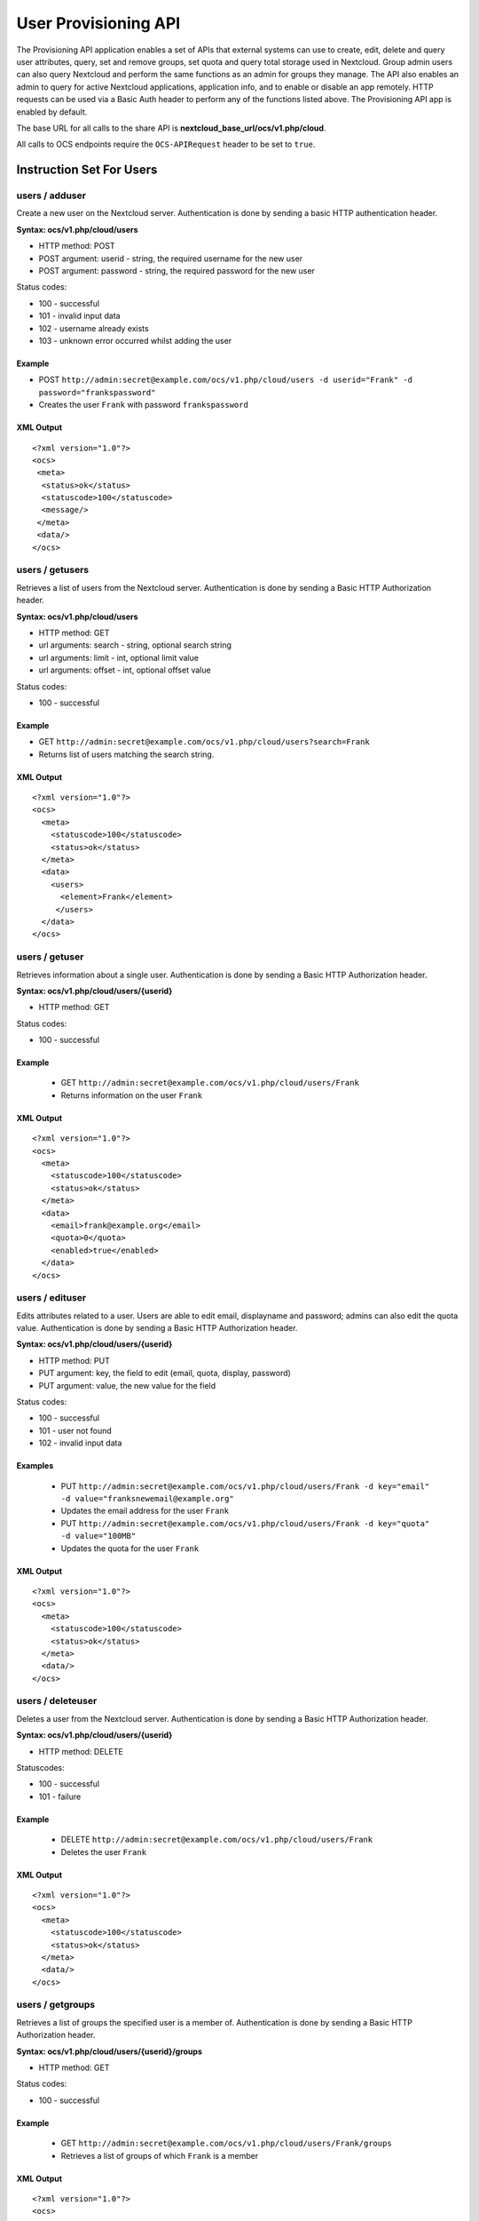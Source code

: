 =====================
User Provisioning API
=====================

The Provisioning API application enables a set of APIs that external systems can use to create, 
edit, delete and query user attributes, query, set and remove groups, set quota 
and query total storage used in Nextcloud. Group admin users can also query 
Nextcloud and perform the same functions as an admin for groups they manage. The 
API also enables an admin to query for active Nextcloud applications, application 
info, and to enable or disable an app remotely. HTTP 
requests can be used via a Basic Auth header to perform any of the functions 
listed above. The Provisioning API app is enabled by default.

The base URL for all calls to the share API is **nextcloud_base_url/ocs/v1.php/cloud**.

All calls to OCS endpoints require the ``OCS-APIRequest`` header to be set to ``true``.

Instruction Set For Users
=========================

**users / adduser**
-------------------

Create a new user on the Nextcloud server. Authentication is done by sending a 
basic HTTP authentication header.

**Syntax: ocs/v1.php/cloud/users**

* HTTP method: POST
* POST argument: userid - string, the required username for the new user
* POST argument: password - string, the required password for the new user

Status codes:

* 100 - successful
* 101 - invalid input data
* 102 - username already exists
* 103 - unknown error occurred whilst adding the user

Example
^^^^^^^

* POST ``http://admin:secret@example.com/ocs/v1.php/cloud/users -d 
  userid="Frank" -d password="frankspassword"``
* Creates the user ``Frank`` with password ``frankspassword``

XML Output
^^^^^^^^^^

::

 <?xml version="1.0"?>
 <ocs>
  <meta>
   <status>ok</status>
   <statuscode>100</statuscode>
   <message/>
  </meta>
  <data/>
 </ocs>

**users / getusers**
--------------------

Retrieves a list of users from the Nextcloud server. Authentication is done by 
sending a Basic HTTP Authorization header.

**Syntax: ocs/v1.php/cloud/users**

* HTTP method: GET
* url arguments: search - string, optional search string
* url arguments: limit - int, optional limit value
* url arguments: offset - int, optional offset value

Status codes:

* 100 - successful

Example
^^^^^^^

* GET ``http://admin:secret@example.com/ocs/v1.php/cloud/users?search=Frank``
* Returns list of users matching the search string.

XML Output
^^^^^^^^^^

::

  <?xml version="1.0"?>
  <ocs>
    <meta>
      <statuscode>100</statuscode>
      <status>ok</status>
    </meta>
    <data>
      <users>
        <element>Frank</element>
       </users>
    </data>
  </ocs>

**users / getuser**
-------------------

Retrieves information about a single user. Authentication is done by sending a 
Basic HTTP Authorization header.

**Syntax: ocs/v1.php/cloud/users/{userid}**

* HTTP method: GET

Status codes:

* 100 - successful

Example
^^^^^^^

  * GET ``http://admin:secret@example.com/ocs/v1.php/cloud/users/Frank``
  * Returns information on the user ``Frank``

XML Output
^^^^^^^^^^

::

  <?xml version="1.0"?>
  <ocs>
    <meta>
      <statuscode>100</statuscode>
      <status>ok</status>
    </meta>
    <data>
      <email>frank@example.org</email>
      <quota>0</quota>
      <enabled>true</enabled>
    </data>
  </ocs>

**users / edituser**
--------------------

Edits attributes related to a user. Users are able to edit email, displayname 
and password; admins can also edit the quota value. Authentication is done by 
sending a Basic HTTP Authorization header.

**Syntax: ocs/v1.php/cloud/users/{userid}**

* HTTP method: PUT
* PUT argument: key, the field to edit (email, quota, display, password)
* PUT argument: value, the new value for the field

Status codes:

* 100 - successful
* 101 - user not found
* 102 - invalid input data

Examples
^^^^^^^^

  * PUT ``http://admin:secret@example.com/ocs/v1.php/cloud/users/Frank -d 
    key="email" -d value="franksnewemail@example.org"``
  * Updates the email address for the user ``Frank``
  
  * PUT ``http://admin:secret@example.com/ocs/v1.php/cloud/users/Frank -d 
    key="quota" -d value="100MB"``
  * Updates the quota for the user ``Frank``
  
XML Output
^^^^^^^^^^

::

  <?xml version="1.0"?>
  <ocs>
    <meta>
      <statuscode>100</statuscode>
      <status>ok</status>
    </meta>
    <data/>
  </ocs>

**users / deleteuser**
----------------------

Deletes a user from the Nextcloud server. Authentication is done by sending a 
Basic HTTP Authorization header.

**Syntax: ocs/v1.php/cloud/users/{userid}**

* HTTP method: DELETE

Statuscodes:

* 100 - successful
* 101 - failure

Example
^^^^^^^

  * DELETE ``http://admin:secret@example.com/ocs/v1.php/cloud/users/Frank``
  * Deletes the user ``Frank``

XML Output
^^^^^^^^^^

::

  <?xml version="1.0"?>
  <ocs>
    <meta>
      <statuscode>100</statuscode>
      <status>ok</status>
    </meta>
    <data/>
  </ocs>

**users / getgroups**
---------------------

Retrieves a list of groups the specified user is a member of. Authentication is 
done by sending a Basic HTTP Authorization header.

**Syntax: ocs/v1.php/cloud/users/{userid}/groups**

* HTTP method: GET

Status codes:

* 100 - successful

Example
^^^^^^^

  * GET  ``http://admin:secret@example.com/ocs/v1.php/cloud/users/Frank/groups``
  * Retrieves a list of groups of which ``Frank`` is a member

XML Output
^^^^^^^^^^

::

  <?xml version="1.0"?>
  <ocs>
    <meta>
      <statuscode>100</statuscode>
      <status>ok</status>
    </meta>
    <data>
      <groups>
        <element>admin</element>
        <element>group1</element>
      </groups>
    </data>
  </ocs>

**users / addtogroup**
----------------------

Adds the specified user to the specified group. Authentication is done by 
sending a Basic HTTP Authorization header.

**Syntax: ocs/v1.php/cloud/users/{userid}/groups**

* HTTP method: POST
* POST argument: groupid, string - the group to add the user to

Status codes:

* 100 - successful
* 101 - no group specified
* 102 - group does not exist
* 103 - user does not exist
* 104 - insufficient privileges
* 105 - failed to add user to group

Example
^^^^^^^

  * POST ``http://admin:secret@example.com/ocs/v1.php/cloud/users/Frank/groups 
    -d groupid="newgroup"``
  * Adds the user ``Frank`` to the group ``newgroup``

XML Output
^^^^^^^^^^

::

  <?xml version="1.0"?>
  <ocs>
    <meta>
      <statuscode>100</statuscode>
      <status>ok</status>
    </meta>
    <data/>
  </ocs>

**users / removefromgroup**
---------------------------

Removes the specified user from the specified group. Authentication is done by 
sending a Basic HTTP Authorization header.

**Syntax: ocs/v1.php/cloud/users/{userid}/groups**

* HTTP method: DELETE
* DELETE argument: groupid, string - the group to remove the user from

Status codes:

* 100 - successful
* 101 - no group specified
* 102 - group does not exist
* 103 - user does not exist
* 104 - insufficient privileges
* 105 - failed to remove user from group

Example
^^^^^^^

  * DELETE 
    ``http://admin:secret@example.com/ocs/v1.php/cloud/users/Frank/groups -d 
    groupid="newgroup"``
  * Removes the user ``Frank`` from the group ``newgroup``

XML Output
^^^^^^^^^^

::

  <?xml version="1.0"?>
  <ocs>
    <meta>
      <statuscode>100</statuscode>
      <status>ok</status>
    </meta>
    <data/>
  </ocs>
  
**users / createsubadmin**
--------------------------

Makes a user the subadmin of a group. Authentication is done by sending a Basic 
HTTP Authorization header.

**Syntax: ocs/v1.php/cloud/users/{userid}/subadmins**

* HTTP method: POST
* POST argument: groupid, string - the group of which to make the user a 
  subadmin

Status codes:

* 100 - successful
* 101 - user does not exist
* 102 - group does not exist
* 103 - unknown failure

Example
^^^^^^^

  * POST 
    ``https://admin:secret@example.com/ocs/v1.php/cloud/users/Frank/subadmins 
    -d groupid="group"``
  * Makes the user ``Frank`` a subadmin of the ``group`` group

XML Output
^^^^^^^^^^

::

  <?xml version="1.0"?>
  <ocs>
    <meta>
      <statuscode>100</statuscode>
      <status>ok</status>
    </meta>
    <data/>
  </ocs>

**users / removesubadmin**
--------------------------

Removes the subadmin rights for the user specified from the group specified. 
Authentication is done by sending a Basic HTTP Authorization header.

**Syntax: ocs/v1.php/cloud/users/{userid}/subadmins**

* HTTP method: DELETE
* DELETE argument: groupid, string - the group from which to remove the user's 
  subadmin rights

Status codes:

* 100 - successful
* 101 - user does not exist
* 102 - user is not a subadmin of the group / group does not exist
* 103 - unknown failure

Example
^^^^^^^

  * DELETE 
    ``https://admin:secret@example.com/ocs/v1.php/cloud/users/Frank/subadmins 
    -d groupid="oldgroup"``
  * Removes ``Frank's`` subadmin rights from the ``oldgroup`` group

XML Output
^^^^^^^^^^

::

  <?xml version="1.0"?>
  <ocs>
    <meta>
      <statuscode>100</statuscode>
      <status>ok</status>
    </meta>
    <data/>
  </ocs>
  
**users / getsubadmingroups**
-----------------------------

Returns the groups in which the user is a subadmin. Authentication is done by 
sending a Basic HTTP Authorization header.

**Syntax: ocs/v1.php/cloud/users/{userid}/subadmins**

* HTTP method: GET

Status codes:

* 100 - successful
* 101 - user does not exist
* 102 - unknown failure

Example
^^^^^^^

  * GET 
    ``https://admin:secret@example.com/ocs/v1.php/cloud/users/Frank/subadmins``
  * Returns the groups of which ``Frank`` is a subadmin

XML Output
^^^^^^^^^^

::

  <?xml version="1.0"?>
  <ocs>
    <meta>
        <status>ok</status>
        <statuscode>100</statuscode>
      <message/>
    </meta>
    <data>
      <element>testgroup</element>
    </data>
  </ocs>  
  
Instruction Set For Groups
==========================  

**groups / getgroups**
----------------------

Retrieves a list of groups from the Nextcloud server. Authentication is done by 
sending a Basic HTTP Authorization header.

**Syntax: ocs/v1.php/cloud/groups**

* HTTP method: GET
* url arguments: search - string, optional search string
* url arguments: limit - int, optional limit value
* url arguments: offset - int, optional offset value

Status codes:

* 100 - successful

Example
^^^^^^^

  * GET ``http://admin:secret@example.com/ocs/v1.php/cloud/groups?search=adm``
  * Returns list of groups matching the search string.

XML Output
^^^^^^^^^^

::

  <?xml version="1.0"?>
  <ocs>
    <meta>
      <statuscode>100</statuscode>
      <status>ok</status>
    </meta>
    <data>
      <groups>
        <element>admin</element>
      </groups>
    </data>
  </ocs>

**groups / addgroup**
---------------------

Adds a new group. Authentication is done by
sending a Basic HTTP Authorization header.

**Syntax: ocs/v1.php/cloud/groups**

* HTTP method: POST
* POST argument: groupid, string - the new groups name

Status codes:

* 100 - successful
* 101 - invalid input data
* 102 - group already exists
* 103 - failed to add the group

Example
^^^^^^^

  * POST ``http://admin:secret@example.com/ocs/v1.php/cloud/groups -d 
    groupid="newgroup"``
  * Adds a new group called ``newgroup``

XML Output
^^^^^^^^^^

::

  <?xml version="1.0"?>
  <ocs>
    <meta>
      <statuscode>100</statuscode>
      <status>ok</status>
    </meta>
    <data/>
  </ocs>

**groups / getgroup**
---------------------

Retrieves a list of group members. Authentication is done by sending a Basic 
HTTP Authorization header.

**Syntax: ocs/v1.php/cloud/groups/{groupid}**

* HTTP method: GET

Status codes:

* 100 - successful

Example
^^^^^^^

  * POST ``http://admin:secret@example.com/ocs/v1.php/cloud/groups/admin``
  * Returns a list of users in the ``admin`` group

XML Output
^^^^^^^^^^

::

  <?xml version="1.0"?>
  <ocs>
    <meta>
      <statuscode>100</statuscode>
      <status>ok</status>
    </meta>
    <data>
      <users>
        <element>Frank</element>
      </users>
    </data>
  </ocs>
  
**groups / getsubadmins**
-------------------------

Returns subadmins of the group. Authentication is done by
sending a Basic HTTP Authorization header.

**Syntax: ocs/v1.php/cloud/groups/{groupid}/subadmins**
      
* HTTP method: GET

Status codes:

* 100 - successful
* 101 - group does not exist
* 102 - unknown failure

Example
^^^^^^^

  * GET 
    ``https://admin:secret@example.com/ocs/v1.php/cloud/groups/mygroup/subadmins``
  * Return the subadmins of the group: ``mygroup``

XML Output
^^^^^^^^^^

::

  <?xml version="1.0"?>
  <ocs>
    <meta>
      <status>ok</status>
      <statuscode>100</statuscode>
      <message/>
    </meta>
    <data>
      <element>Tom</element>
    </data>
  </ocs>  

**groups / deletegroup**
------------------------

Removes a group. Authentication is done by
sending a Basic HTTP Authorization header.

**Syntax: ocs/v1.php/cloud/groups/{groupid}**

* HTTP method: DELETE

Status codes:

* 100 - successful
* 101 - group does not exist
* 102 - failed to delete group

Example
^^^^^^^

  * DELETE ``http://admin:secret@example.com/ocs/v1.php/cloud/groups/mygroup``
  * Delete the group ``mygroup``

XML Output
^^^^^^^^^^

::

  <?xml version="1.0"?>
  <ocs>
    <meta>
      <statuscode>100</statuscode>
      <status>ok</status>
    </meta>
    <data/>
  </ocs>
  
Instruction Set For Apps
=========================  

**apps / getapps**
------------------

Returns a list of apps installed on the Nextcloud server. Authentication is done 
by sending a Basic HTTP Authorization 
header.

**Syntax: ocs/v1.php/cloud/apps/**

* HTTP method: GET
* url argument: filter, string - optional (``enabled`` or ``disabled``)

Status codes:

* 100 - successful
* 101 - invalid input data

Example
^^^^^^^

  * GET ``http://admin:secret@example.com/ocs/v1.php/cloud/apps?filter=enabled``
  * Gets enabled apps

XML Output
^^^^^^^^^^

::

  <?xml version="1.0"?>
  <ocs>
    <meta>
      <statuscode>100</statuscode>
      <status>ok</status>
    </meta>
    <data>
      <apps>
        <element>files</element>
        <element>provisioning_api</element>
      </apps>
    </data>
  </ocs>

**apps / getappinfo**
---------------------

Provides information on a specific application. Authentication is done by 
sending a Basic HTTP Authorization header.

**Syntax: ocs/v1.php/cloud/apps/{appid}**

* HTTP method: GET

Status codes:

* 100 - successful

Example
^^^^^^^

  * GET ``http://admin:secret@example.com/ocs/v1.php/cloud/apps/files``
  * Get app info for the ``files`` app

XML Output
^^^^^^^^^^

::

  <?xml version="1.0"?>
  <ocs>
    <meta>
      <statuscode>100</statuscode>
      <status>ok</status>
    </meta>
    <data>
      <info/>
      <remote>
        <files>appinfo/remote.php</files>
        <webdav>appinfo/remote.php</webdav>
        <filesync>appinfo/filesync.php</filesync>
      </remote>
      <public/>
      <id>files</id>
      <name>Files</name>
      <description>File Management</description>
      <licence>AGPL</licence>
      <author>Robin Appelman</author>
      <require>4.9</require>
      <shipped>true</shipped>
      <standalone></standalone>
      <default_enable></default_enable>
      <types>
        <element>filesystem</element>
      </types>
    </data>
  </ocs>

**apps / enable**
-----------------

Enable an app.  Authentication is done by sending a Basic HTTP Authorization 
header.

**Syntax: ocs/v1.php/cloud/apps/{appid}**

* HTTP method: POST

Status codes:

* 100 - successful

Example
^^^^^^^

  * POST ``http://admin:secret@example.com/ocs/v1.php/cloud/apps/files_texteditor``
  * Enable the ``files_texteditor`` app

XML Output
^^^^^^^^^^

::

  <?xml version="1.0"?>
  <ocs>
    <meta>
      <statuscode>100</statuscode>
      <status>ok</status>
    </meta>
  </ocs>

**apps / disable**
------------------

Disables the specified app. Authentication is
done by sending a Basic HTTP Authorization header.


**Syntax: ocs/v1.php/cloud/apps/{appid}**

* HTTP method: DELETE

Status codes:

* 100 - successful

Example
^^^^^^^

  * DELETE ``http://admin:secret@example.com/ocs/v1.php/cloud/apps/files_texteditor``
  * Disable the ``files_texteditor`` app

XML Output
^^^^^^^^^^

::

  <?xml version="1.0"?>
  <ocs>
    <meta>
      <statuscode>100</statuscode>
      <status>ok</status>
    </meta>
  </ocs>
  
